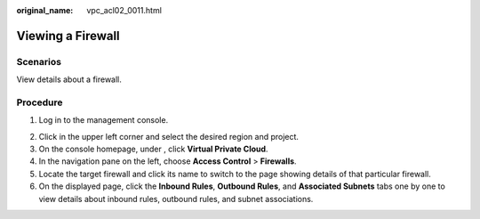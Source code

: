 :original_name: vpc_acl02_0011.html

.. _vpc_acl02_0011:

Viewing a Firewall
==================

Scenarios
---------

View details about a firewall.

Procedure
---------

#. Log in to the management console.

2. Click |image1| in the upper left corner and select the desired region and project.
3. On the console homepage, under , click **Virtual Private Cloud**.
4. In the navigation pane on the left, choose **Access Control** > **Firewalls**.
5. Locate the target firewall and click its name to switch to the page showing details of that particular firewall.
6. On the displayed page, click the **Inbound Rules**, **Outbound Rules**, and **Associated Subnets** tabs one by one to view details about inbound rules, outbound rules, and subnet associations.

.. |image1| image:: /_static/images/en-us_image_0141273034.png
